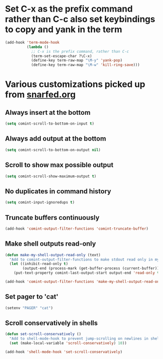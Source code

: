 * Set C-x as the prefix command rather than C-c also set keybindings to copy and yank in the term
  #+begin_src emacs-lisp
    (add-hook 'term-mode-hook
              (lambda ()
                ;; C-x is the prefix command, rather than C-c
                (term-set-escape-char ?\C-x)
                (define-key term-raw-map "\M-y" 'yank-pop)
                (define-key term-raw-map "\M-w" 'kill-ring-save)))
  #+end_src


* Various customizations picked up from [[http://snarfed.org/why_i_run_shells_inside_emacs][snarfed.org]]
** Always insert at the bottom
   #+begin_src emacs-lisp
     (setq comint-scroll-to-bottom-on-input t)
   #+end_src
** Always add output at the bottom
   #+begin_src emacs-lisp
     (setq comint-scroll-to-bottom-on-output nil)
   #+end_src

** Scroll to show max possible output
   #+begin_src emacs-lisp
     (setq comint-scroll-show-maximum-output t)
   #+end_src

** No duplicates in command history
   #+begin_src emacs-lisp
     (setq comint-input-ignoredups t)
   #+end_src

** Truncate buffers continuously
   #+begin_src emacs-lisp
     (add-hook 'comint-output-filter-functions 'comint-truncate-buffer)
   #+end_src

** Make shell outputs read-only
   #+begin_src emacs-lisp
     (defun make-my-shell-output-read-only (text)
       "Add to comint-output-filter-functions to make stdout read only in my shells."
       (let ((inhibit-read-only t)
             (output-end (process-mark (get-buffer-process (current-buffer)))))
         (put-text-property comint-last-output-start output-end 'read-only t)))
     
     (add-hook 'comint-output-filter-functions 'make-my-shell-output-read-only)
   #+end_src

** Set pager to 'cat'
   #+begin_src emacs-lisp
     (setenv "PAGER" "cat")
   #+end_src

** Scroll conservatively in shells
   #+begin_src emacs-lisp
     (defun set-scroll-conservatively ()
       "Add to shell-mode-hook to prevent jump-scrolling on newlines in shell buffers."
       (set (make-local-variable 'scroll-conservatively) 10))
     
     (add-hook 'shell-mode-hook 'set-scroll-conservatively)
   #+end_src
